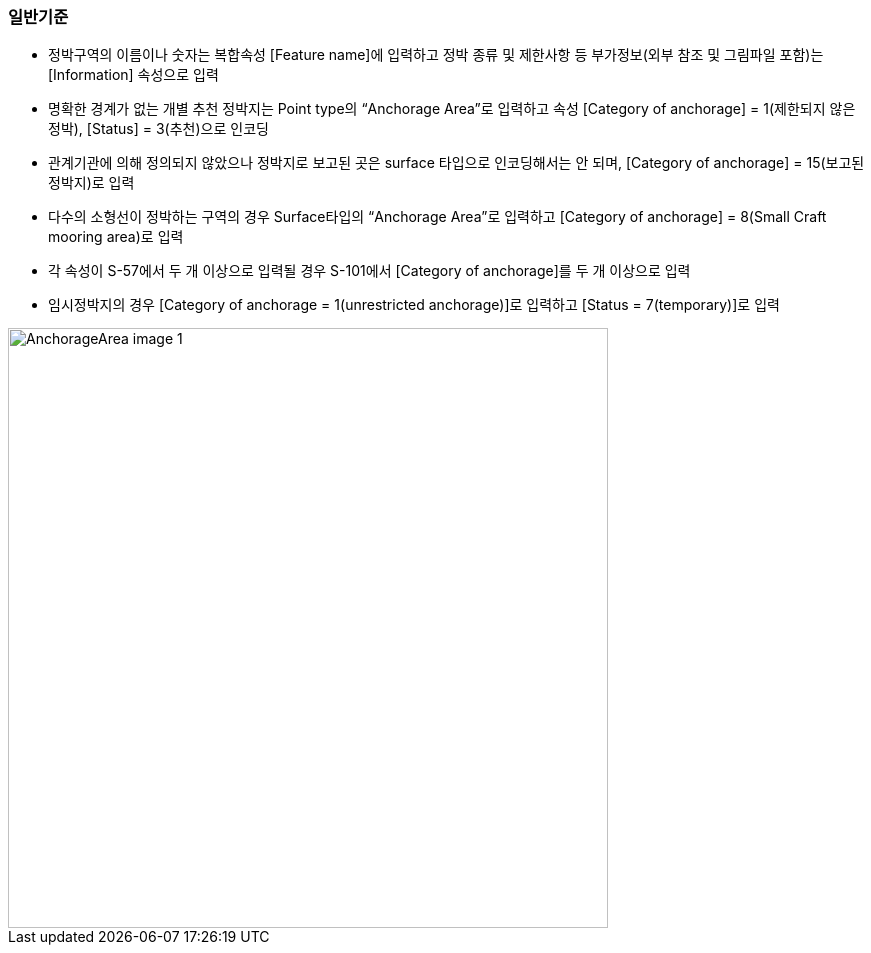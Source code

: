 === 일반기준

- 정박구역의 이름이나 숫자는 복합속성 [Feature name]에 입력하고 정박 종류 및 제한사항 등 부가정보(외부 참조 및 그림파일 포함)는 [Information] 속성으로 입력
- 명확한 경계가 없는 개별 추천 정박지는 Point type의 “Anchorage Area”로 입력하고 속성 [Category of anchorage] = 1(제한되지 않은 정박), [Status] = 3(추천)으로 인코딩
- 관계기관에 의해 정의되지 않았으나 정박지로 보고된 곳은 surface 타입으로 인코딩해서는 안 되며, [Category of anchorage] = 15(보고된 정박지)로 입력 
- 다수의 소형선이 정박하는 구역의 경우 Surface타입의 “Anchorage Area”로 입력하고 [Category of anchorage] = 8(Small Craft mooring area)로 입력
- 각 속성이 S-57에서 두 개 이상으로 입력될 경우 S-101에서 [Category of anchorage]를 두 개 이상으로 입력
- 임시정박지의 경우 [Category of anchorage = 1(unrestricted anchorage)]로 입력하고 [Status = 7(temporary)]로 입력

image::../images/AnchorageArea_image-1.png[width=600,align=center]
